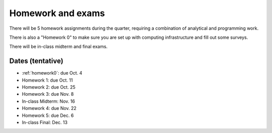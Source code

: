 

.. _homeworks:

=============================================================
Homework and exams
=============================================================

There will be 5 homework assignments during the quarter, requiring a
combination of analytical and programming work.

There is also a "Homework 0" to make sure you are set up with computing
infrastructure and fill out some surveys.

There will be in-class midterm and final exams.

Dates (tentative)
---------------------

* :ref:`homework0`: due Oct. 4
* Homework 1: due Oct. 11
* Homework 2: due Oct. 25
* Homework 3: due Nov. 8
* In-class Midterm: Nov. 16  
* Homework 4: due Nov. 22
* Homework 5: due Dec. 6
* In-class Final: Dec. 13

